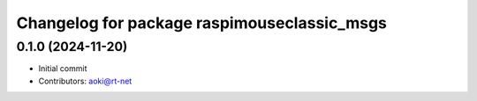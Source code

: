 ^^^^^^^^^^^^^^^^^^^^^^^^^^^^^^^^^^^^^
Changelog for package raspimouseclassic_msgs
^^^^^^^^^^^^^^^^^^^^^^^^^^^^^^^^^^^^^

0.1.0 (2024-11-20)
------------------
* Initial commit
* Contributors: aoki@rt-net
